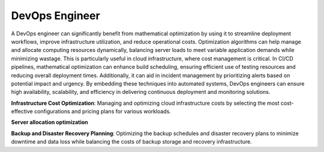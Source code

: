 DevOps Engineer
===============

A DevOps engineer can significantly benefit from mathematical optimization by using it to streamline deployment workflows, improve infrastructure utilization, and reduce operational costs. Optimization algorithms can help manage and allocate computing resources dynamically, balancing server loads to meet variable application demands while minimizing wastage. This is particularly useful in cloud infrastructure, where cost management is critical. In CI/CD pipelines, mathematical optimization can enhance build scheduling, ensuring efficient use of testing resources and reducing overall deployment times. Additionally, it can aid in incident management by prioritizing alerts based on potential impact and urgency. By embedding these techniques into automated systems, DevOps engineers can ensure high availability, scalability, and efficiency in delivering continuous deployment and monitoring solutions.

**Infrastructure Cost Optimization**: Managing and optimizing cloud infrastructure costs by selecting the most cost-effective configurations and pricing plans for various workloads.

**Server allocation optimization**

**Backup and Disaster Recovery Planning**: Optimizing the backup schedules and disaster recovery plans to minimize downtime and data loss while balancing the costs of backup storage and recovery infrastructure.
